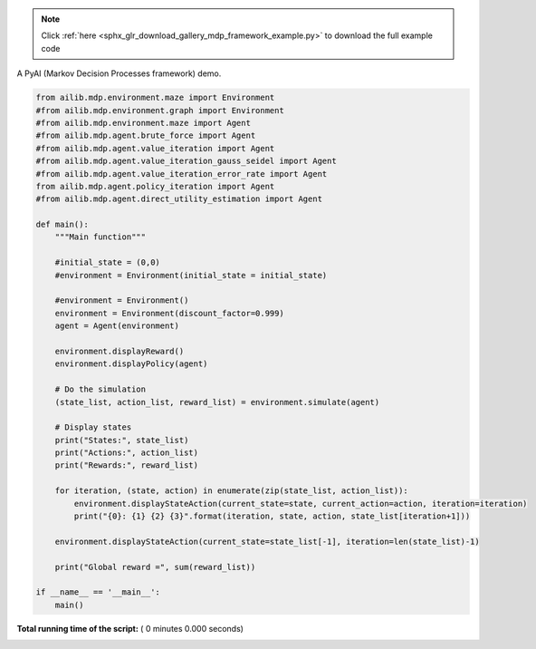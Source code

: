 .. note::
    :class: sphx-glr-download-link-note

    Click :ref:`here <sphx_glr_download_gallery_mdp_framework_example.py>` to download the full example code
.. rst-class:: sphx-glr-example-title

.. _sphx_glr_gallery_mdp_framework_example.py:


A PyAI (Markov Decision Processes framework) demo.



.. code-block:: python


    from ailib.mdp.environment.maze import Environment
    #from ailib.mdp.environment.graph import Environment
    #from ailib.mdp.environment.maze import Agent
    #from ailib.mdp.agent.brute_force import Agent
    #from ailib.mdp.agent.value_iteration import Agent
    #from ailib.mdp.agent.value_iteration_gauss_seidel import Agent
    #from ailib.mdp.agent.value_iteration_error_rate import Agent
    from ailib.mdp.agent.policy_iteration import Agent
    #from ailib.mdp.agent.direct_utility_estimation import Agent

    def main():
        """Main function"""

        #initial_state = (0,0)
        #environment = Environment(initial_state = initial_state)

        #environment = Environment()
        environment = Environment(discount_factor=0.999)
        agent = Agent(environment)

        environment.displayReward()
        environment.displayPolicy(agent)

        # Do the simulation
        (state_list, action_list, reward_list) = environment.simulate(agent)

        # Display states
        print("States:", state_list)
        print("Actions:", action_list)
        print("Rewards:", reward_list)

        for iteration, (state, action) in enumerate(zip(state_list, action_list)):
            environment.displayStateAction(current_state=state, current_action=action, iteration=iteration)
            print("{0}: {1} {2} {3}".format(iteration, state, action, state_list[iteration+1]))

        environment.displayStateAction(current_state=state_list[-1], iteration=len(state_list)-1)

        print("Global reward =", sum(reward_list))

    if __name__ == '__main__':
        main()

**Total running time of the script:** ( 0 minutes  0.000 seconds)


.. _sphx_glr_download_gallery_mdp_framework_example.py:


.. only :: html

 .. container:: sphx-glr-footer
    :class: sphx-glr-footer-example



  .. container:: sphx-glr-download

     :download:`Download Python source code: mdp_framework_example.py <mdp_framework_example.py>`



  .. container:: sphx-glr-download

     :download:`Download Jupyter notebook: mdp_framework_example.ipynb <mdp_framework_example.ipynb>`


.. only:: html

 .. rst-class:: sphx-glr-signature

    `Gallery generated by Sphinx-Gallery <https://sphinx-gallery.readthedocs.io>`_
